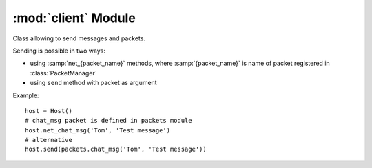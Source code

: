 :mod:`client` Module
====================

.. module:: client
   :synopsis: Classes useful for network clients.


.. class:: Host

   Class allowing to send messages and packets.
   
   Sending is possible in two ways:
   
   * using :samp:`net_{packet_name}` methods, where :samp:`{packet_name}` 
     is name of packet registered in :class:`PacketManager`  
   * using ``send`` method with packet as argument
   
   Example::
   
       host = Host()
       # chat_msg packet is defined in packets module
       host.net_chat_msg('Tom', 'Test message')
       # alternative
       host.send(packets.chat_msg('Tom', 'Test message'))
   
   
   .. attribute:: Host.channel
   
      channel of connection
      
   
   .. attribute:: Host.peer
   
      connection to send packet over
      
   
   .. method:: Host.send(packet[ , \*args, \*\*kwargs])
   
      Send packet to remote host
      
      :param packet: 
         object of class created by :meth:`packet.register` or 
         name of packet (args and kwargs are used to initialize packet object)
      :rtype: 
         (int) packet id which can be used to retrieve response from 
         Pygame event queue
      

